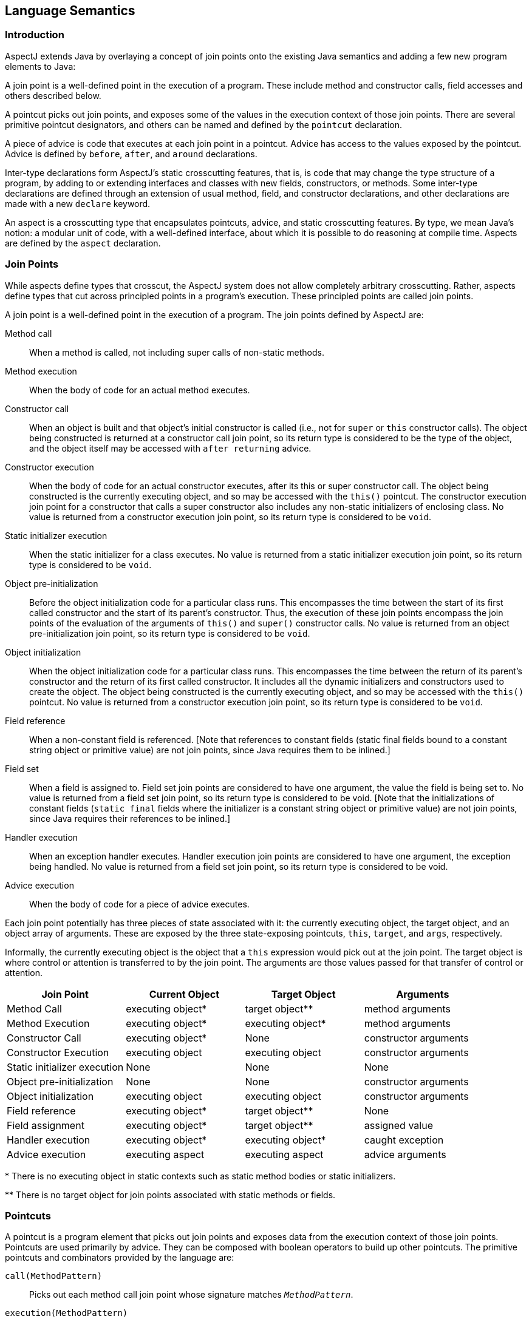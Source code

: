 [[semantics]]
== Language Semantics

[[semantics-intro]]
=== Introduction

AspectJ extends Java by overlaying a concept of join points onto the
existing Java semantics and adding a few new program elements to Java:

A join point is a well-defined point in the execution of a program.
These include method and constructor calls, field accesses and others
described below.

A pointcut picks out join points, and exposes some of the values in the
execution context of those join points. There are several primitive
pointcut designators, and others can be named and defined by the
`pointcut` declaration.

A piece of advice is code that executes at each join point in a
pointcut. Advice has access to the values exposed by the pointcut.
Advice is defined by `before`, `after`, and `around` declarations.

Inter-type declarations form AspectJ's static crosscutting features,
that is, is code that may change the type structure of a program, by
adding to or extending interfaces and classes with new fields,
constructors, or methods. Some inter-type declarations are defined
through an extension of usual method, field, and constructor
declarations, and other declarations are made with a new `declare`
keyword.

An aspect is a crosscutting type that encapsulates pointcuts, advice,
and static crosscutting features. By type, we mean Java's notion: a
modular unit of code, with a well-defined interface, about which it is
possible to do reasoning at compile time. Aspects are defined by the
`aspect` declaration.

[[semantics-joinPoints]]
=== Join Points

While aspects define types that crosscut, the AspectJ system does not
allow completely arbitrary crosscutting. Rather, aspects define types
that cut across principled points in a program's execution. These
principled points are called join points.

A join point is a well-defined point in the execution of a program. The
join points defined by AspectJ are:

Method call::
  When a method is called, not including super calls of non-static
  methods.
Method execution::
  When the body of code for an actual method executes.
Constructor call::
  When an object is built and that object's initial constructor is
  called (i.e., not for `super` or `this` constructor calls). The object
  being constructed is returned at a constructor call join point, so its
  return type is considered to be the type of the object, and the object
  itself may be accessed with `after returning` advice.
Constructor execution::
  When the body of code for an actual constructor executes, after its
  this or super constructor call. The object being constructed is the
  currently executing object, and so may be accessed with the `this()` pointcut.
  The constructor execution join point for a constructor that
  calls a super constructor also includes any non-static initializers of
  enclosing class. No value is returned from a constructor execution
  join point, so its return type is considered to be `void`.
Static initializer execution::
  When the static initializer for a class executes. No value is returned
  from a static initializer execution join point, so its return type is
  considered to be `void`.
Object pre-initialization::
  Before the object initialization code for a particular class runs.
  This encompasses the time between the start of its first called
  constructor and the start of its parent's constructor. Thus, the
  execution of these join points encompass the join points of the
  evaluation of the arguments of `this()` and `super()` constructor calls.
  No value is returned from an object pre-initialization join point, so its
  return type is considered to be `void`.
Object initialization::
  When the object initialization code for a particular class runs. This
  encompasses the time between the return of its parent's constructor
  and the return of its first called constructor. It includes all the
  dynamic initializers and constructors used to create the object. The
  object being constructed is the currently executing object, and so may
  be accessed with the `this()` pointcut. No value is returned from a constructor
  execution join point, so its return type is considered to be `void`.
Field reference::
  When a non-constant field is referenced. [Note that references to
  constant fields (static final fields bound to a constant string object
  or primitive value) are not join points, since Java requires them to
  be inlined.]
Field set::
  When a field is assigned to. Field set join points are considered to
  have one argument, the value the field is being set to. No value is
  returned from a field set join point, so its return type is considered
  to be void. [Note that the initializations of constant fields (`static final`
  fields where the initializer is a constant string object or
  primitive value) are not join points, since Java requires their
  references to be inlined.]
Handler execution::
  When an exception handler executes. Handler execution join points are
  considered to have one argument, the exception being handled. No value
  is returned from a field set join point, so its return type is
  considered to be void.
Advice execution::
  When the body of code for a piece of advice executes.

Each join point potentially has three pieces of state associated with
it: the currently executing object, the target object, and an object
array of arguments. These are exposed by the three state-exposing
pointcuts, `this`, `target`, and `args`, respectively.

Informally, the currently executing object is the object that a `this`
expression would pick out at the join point. The target object is where
control or attention is transferred to by the join point. The arguments
are those values passed for that transfer of control or attention.

[cols=",,,",options="header",]
|===
|*Join Point* |*Current Object* |*Target Object* |*Arguments*
|Method Call |executing object* |target object** |method arguments

|Method Execution |executing object* |executing object* |method
arguments

|Constructor Call |executing object* |None |constructor arguments

|Constructor Execution |executing object |executing object |constructor
arguments

|Static initializer execution |None |None |None

|Object pre-initialization |None |None |constructor arguments

|Object initialization |executing object |executing object |constructor
arguments

|Field reference |executing object* |target object** |None

|Field assignment |executing object* |target object** |assigned value

|Handler execution |executing object* |executing object* |caught
exception

|Advice execution |executing aspect |executing aspect |advice arguments
|===

+++*+++ There is no executing object in static contexts such as static method
bodies or static initializers.

+++**+++ There is no target object for join points associated with static
methods or fields.

[[semantics-pointcuts]]
=== Pointcuts

A pointcut is a program element that picks out join points and exposes
data from the execution context of those join points. Pointcuts are used
primarily by advice. They can be composed with boolean operators to
build up other pointcuts. The primitive pointcuts and combinators
provided by the language are:

`call(MethodPattern)`::
  Picks out each method call join point whose signature matches `_MethodPattern_`.
`execution(MethodPattern)`::
  Picks out each method execution join point whose signature matches `_MethodPattern_`.
`get(FieldPattern)`::
  Picks out each field reference join point whose signature matches `_FieldPattern_`. [Note that references to constant fields (static final fields bound
  to a constant string object or primitive value) are not join points,
  since Java requires them to be inlined.]
`set(FieldPattern)`::
  Picks out each field set join point whose signature matches `_FieldPattern_`. [Note that the initializations of constant fields (static final
  fields where the initializer is a constant string object or primitive
  value) are not join points, since Java requires their references to be
  inlined.]
`call(ConstructorPattern)`::
  Picks out each constructor call join point whose signature matches `_ConstructorPattern_`.
`execution(ConstructorPattern)`::
  Picks out each constructor execution join point whose signature
  matches `_ConstructorPattern_`.
`initialization(ConstructorPattern)`::
  Picks out each object initialization join point whose signature
  matches `_ConstructorPattern_`.
`preinitialization(ConstructorPattern)`::
  Picks out each object pre-initialization join point whose signature
  matches `_ConstructorPattern_`.
`staticinitialization(TypePattern)`::
  Picks out each static initializer execution join point whose signature
  matches `_TypePattern_`.
`handler(TypePattern)`::
  Picks out each exception handler join point whose signature matches `_TypePattern_`.
`adviceexecution()`::
  Picks out all advice execution join points.
`within(TypePattern)`::
  Picks out each join point where the executing code is defined in a
  type matched by `_TypePattern_`.
`withincode(MethodPattern)`::
  Picks out each join point where the executing code is defined in a
  method whose signature matches `_MethodPattern_`.
`withincode(ConstructorPattern)`::
  Picks out each join point where the executing code is defined in a
  constructor whose signature matches `_ConstructorPattern_`.
`cflow(Pointcut)`::
  Picks out each join point in the control flow of any join point `_P_` picked out by `_Pointcut_` , including `_P_` itself.
`cflowbelow(Pointcut)`::
  Picks out each join point in the control flow of any join point `_P_` picked out by `_Pointcut_`, but not `_P_` itself.
`this(Type or Id)`::
  Picks out each join point where the currently executing object (the
  object bound to `_this_`) is an instance of `_Type_` , or of the type of the identifier `_Id_` (which must be bound in the enclosing advice or pointcut definition).
  Will not match any join points from static contexts.
`target(Type or Id)`::
  Picks out each join point where the target object (the object on which
  a call or field operation is applied to) is an instance of `_Type_` , or of the type of the identifier `_Id_` (which must be bound in the enclosing advice or pointcut definition).
  Will not match any calls, gets, or sets of static members.
`args(Type or Id, ...)`::
  Picks out each join point where the arguments are instances of the
  appropriate type (or type of the identifier if using that form). A `_null_` argument is matched iff the static type of the argument (declared
  parameter type or field type) is the same as, or a subtype of, the
  specified args type.
`PointcutId(TypePattern or Id, ...)`::
  Picks out each join point that is picked out by the user-defined
  pointcut designator named by `_PointcutId_` .
`if(BooleanExpression)`::
  Picks out each join point where the boolean expression evaluates to `_true_` . The boolean expression used can only access static members,
  parameters exposed by the enclosing pointcut or advice, and `_thisJoinPoint_` forms. In particular, it cannot call non-static methods on the aspect
  or use return values or exceptions exposed by after advice.
`! Pointcut`::
  Picks out each join point that is not picked out by `_Pointcut_` .
`Pointcut0 && Pointcut1`::
  Picks out each join points that is picked out by both `_Pointcut0_` and `_Pointcut1_` .
`Pointcut0 || Pointcut1`::
  Picks out each join point that is picked out by either pointcuts. `_Pointcut0_` or `_Pointcut1_` .
`( Pointcut )`::
  Picks out each join points picked out by `_Pointcut_` .

==== Pointcut definition

Pointcuts are defined and named by the programmer with the `pointcut`
declaration.

[source, java]
....
pointcut publicIntCall(int i):
  call(public * *(int)) && args(i);
....

A named pointcut may be defined in either a class or aspect, and is
treated as a member of the class or aspect where it is found. As a
member, it may have an access modifier such as `public` or `private`.

[source, java]
....
class C {
  pointcut publicCall(int i):
    call(public * *(int)) && args(i);
}

class D {
  pointcut myPublicCall(int i):
    C.publicCall(i) && within(SomeType);
}
....

Pointcuts that are not final may be declared abstract, and defined
without a body. Abstract pointcuts may only be declared within abstract
aspects.

[source, java]
....
abstract aspect A {
  abstract pointcut publicCall(int i);
}
....

In such a case, an extending aspect may override the abstract pointcut.

[source, java]
....
aspect B extends A {
  pointcut publicCall(int i): call(public Foo.m(int)) && args(i);
}
....

For completeness, a pointcut with a declaration may be declared `final`.

Though named pointcut declarations appear somewhat like method
declarations, and can be overridden in subaspects, they cannot be
overloaded. It is an error for two pointcuts to be named with the same
name in the same class or aspect declaration.

The scope of a named pointcut is the enclosing class declaration. This
is different than the scope of other members; the scope of other members
is the enclosing class _body_. This means that the following code is
legal:

[source, java]
....
aspect B percflow(publicCall()) {
  pointcut publicCall(): call(public Foo.m(int));
}
....

==== Context exposure

Pointcuts have an interface; they expose some parts of the execution
context of the join points they pick out. For example, the PublicIntCall
above exposes the first argument from the receptions of all public unary
integer methods. This context is exposed by providing typed formal
parameters to named pointcuts and advice, like the formal parameters of
a Java method. These formal parameters are bound by name matching.

On the right-hand side of advice or pointcut declarations, in certain
pointcut designators, a Java identifier is allowed in place of a type or
collection of types. The pointcut designators that allow this are
`this`, `target`, and `args`. In all such cases, using an identifier
rather than a type does two things. First, it selects join points as
based on the type of the formal parameter. So the pointcut

[source, java]
....
pointcut intArg(int i): args(i);
....

picks out join points where an `int` (or a `byte`, `short`, or `char`;
anything assignable to an `int`) is being passed as an argument. Second,
though, it makes the value of that argument available to the enclosing
advice or pointcut.

Values can be exposed from named pointcuts as well, so

[source, java]
....
pointcut publicCall(int x): call(public *.*(int)) && intArg(x);
pointcut intArg(int i): args(i);
....

is a legal way to pick out all calls to public methods accepting an int
argument, and exposing that argument.

There is one special case for this kind of exposure. Exposing an
argument of type Object will also match primitive typed arguments, and
expose a "boxed" version of the primitive. So,

[source, java]
....
pointcut publicCall(): call(public *.*(..)) && args(Object);
....

will pick out all unary methods that take, as their only argument,
subtypes of Object (i.e., not primitive types like `int`), but

[source, java]
....
pointcut publicCall(Object o): call(public *.*(..)) && args(o);
....

will pick out all unary methods that take any argument: And if the
argument was an `int`, then the value passed to advice will be of type
`java.lang.Integer`.

The "boxing" of the primitive value is based on the _original_ primitive
type. So in the following program

[source, java]
....
public class InstanceOf {
  public static void main(String[] args) {
    doInt(5);
  }

  static void doInt(int i) {  }
}

aspect IntToLong {
  pointcut el(long l) :
    execution(* doInt(..)) && args(l);

  before(Object o) : el(o) {
    System.out.println(o.getClass());
  }
}
....

The pointcut will match and expose the integer argument, but it will
expose it as an `Integer`, not a `Long`.

==== Primitive pointcuts

===== Method-related pointcuts

AspectJ provides two primitive pointcut designators designed to capture
method call and execution join points.

* `call( MethodPattern )`
* `execution( MethodPattern )`

===== Field-related pointcuts

AspectJ provides two primitive pointcut designators designed to capture
field reference and set join points:

* `get( FieldPattern )`
* `set( FieldPattern )`

All set join points are treated as having one argument, the value the
field is being set to, so at a set join point, that value can be
accessed with an `args` pointcut. So an aspect guarding a static integer
variable x declared in type T might be written as

[source, java]
....
aspect GuardedX {
  static final int MAX_CHANGE = 100;

  before(int newval): set(static int T.x) && args(newval) {
    if (Math.abs(newval - T.x) > MAX_CHANGE)
      throw new RuntimeException();
  }
}
....

===== Object creation-related pointcuts

AspectJ provides primitive pointcut designators designed to capture the
initializer execution join points of objects.

* `call( ConstructorPattern )`
* `execution( ConstructorPattern )`
* `initialization( ConstructorPattern )`
* `preinitialization( ConstructorPattern )`

===== Class initialization-related pointcuts

AspectJ provides one primitive pointcut designator to pick out static
initializer execution join points.

* `staticinitialization( TypePattern )`

===== Exception handler execution-related pointcuts

AspectJ provides one primitive pointcut designator to capture execution
of exception handlers:

* `handler( TypePattern )`

All handler join points are treated as having one argument, the value of
the exception being handled. That value can be accessed with an `args`
pointcut. So an aspect used to put `FooException` objects into some
normal form before they are handled could be written as

[source, java]
....
aspect NormalizeFooException {
  before(FooException e): handler(FooException) && args(e) {
    e.normalize();
  }
}
....

===== Advice execution-related pointcuts

AspectJ provides one primitive pointcut designator to capture execution
of advice

* `adviceexecution()`

This can be used, for example, to filter out any join point in the
control flow of advice from a particular aspect.

[source, java]
....
aspect TraceStuff {
  pointcut myAdvice(): adviceexecution() && within(TraceStuff);

  before(): call(* *(..)) && !cflow(myAdvice) {
    // do something
  }
}
....

===== State-based pointcuts

Many concerns cut across the dynamic times when an object of a
particular type is executing, being operated on, or being passed around.
AspectJ provides primitive pointcuts that capture join points at these
times. These pointcuts use the dynamic types of their objects to pick
out join points. They may also be used to expose the objects used for
discrimination.

* `this( Type or Id )`
* `target( Type or Id )`

The `this` pointcut picks out each join point where the currently
executing object (the object bound to `this`) is an instance of a
particular type. The `target` pointcut picks out each join point where
the target object (the object on which a method is called or a field is
accessed) is an instance of a particular type. Note that `target` should
be understood to be the object the current join point is transfering
control to. This means that the target object is the same as the current
object at a method execution join point, for example, but may be
different at a method call join point.

* `args( Type or Id or "..", ...)`

The args pointcut picks out each join point where the arguments are
instances of some types. Each element in the comma-separated list is one
of four things. If it is a type name, then the argument in that position
must be an instance of that type. If it is an identifier, then that
identifier must be bound in the enclosing advice or pointcut
declaration, and so the argument in that position must be an instance of
the type of the identifier (or of any type if the identifier is typed to
Object). If it is the `*` wildcard, then any argument will match, and if
it is the special wildcard `..`, then any number of arguments will
match, just like in signature patterns. So the pointcut

[source, java]
....
args(int, .., String)
....

will pick out all join points where the first argument is an `int` and
the last is a `String`.

===== Control flow-based pointcuts

Some concerns cut across the control flow of the program. The `cflow`
and `cflowbelow` primitive pointcut designators capture join points
based on control flow.

* `cflow( Pointcut )`
* `cflowbelow( Pointcut )`

The `cflow` pointcut picks out all join points that occur between entry
and exit of each join point `P` picked out by `Pointcut`, including `P`
itself. Hence, it picks out the join points _in_ the control flow of the
join points picked out by `Pointcut`.

The `cflowbelow` pointcut picks out all join points that occur between
entry and exit of each join point `P` picked out by `Pointcut`, but not
including `P` itself. Hence, it picks out the join points _below_ the
control flow of the join points picked out by `Pointcut`.

====== Context exposure from control flows

The `cflow` and `cflowbelow` pointcuts may expose context state through
enclosed `this`, `target`, and `args` pointcuts.

Anytime such state is accessed, it is accessed through the _most recent_
control flow that matched. So the "current arg" that would be printed by
the following program is zero, even though it is in many control flows.

[source, java]
....
class Test {
  public static void main(String[] args) {
    fact(5);
  }
  static int fact(int x) {
    if (x == 0) {
      System.err.println("bottoming out");
      return 1;
    }
    else return x * fact(x - 1);
  }
}

aspect A {
  pointcut entry(int i): call(int fact(int)) && args(i);
  pointcut writing(): call(void println(String)) && ! within(A);

  before(int i): writing() && cflow(entry(i)) {
    System.err.println("Current arg is " + i);
  }
}
....

It is an error to expose such state through _negated_ control flow
pointcuts, such as within `!cflowbelow(P)`.

===== Program text-based pointcuts

While many concerns cut across the runtime structure of the program,
some must deal with the lexical structure. AspectJ allows aspects to
pick out join points based on where their associated code is defined.

* `within( TypePattern )`
* `withincode( MethodPattern )`
* `withincode( ConstructorPattern )`

The `within` pointcut picks out each join point where the code executing
is defined in the declaration of one of the types in `TypePattern`. This
includes the class initialization, object initialization, and method and
constructor execution join points for the type, as well as any join
points associated with the statements and expressions of the type. It
also includes any join points that are associated with code in a type's
nested types, and that type's default constructor, if there is one.

The `withincode` pointcuts picks out each join point where the code
executing is defined in the declaration of a particular method or
constructor. This includes the method or constructor execution join
point as well as any join points associated with the statements and
expressions of the method or constructor. It also includes any join
points that are associated with code in a method or constructor's local
or anonymous types.

===== Expression-based pointcuts

* `if( BooleanExpression )`

The if pointcut picks out join points based on a dynamic property. its
syntax takes an expression, which must evaluate to a boolean true or
false. Within this expression, the `thisJoinPoint` object is available.
So one (extremely inefficient) way of picking out all call join points
would be to use the pointcut

[source, java]
....
if(thisJoinPoint.getKind().equals("call"))
....

Note that the order of evaluation for pointcut expression components at
a join point is undefined. Writing `if` pointcuts that have side-effects
is considered bad style and may also lead to potentially confusing or
even changing behavior with regard to when or if the test code will run.

==== Signatures

One very important property of a join point is its signature, which is
used by many of AspectJ's pointcut designators to select particular join
points.

===== Methods

Join points associated with methods typically have method signatures,
consisting of a method name, parameter types, return type, the types of
the declared (checked) exceptions, and some type that the method could
be called on (below called the "qualifying type").

At a method call join point, the signature is a method signature whose
qualifying type is the static type used to _access_ the method. This
means that the signature for the join point created from the call
`((Integer)i).toString()` is different than that for the call
`((Object)i).toString()`, even if `i` is the same variable.

At a method execution join point, the signature is a method signature
whose qualifying type is the declaring type of the method.

===== Fields

Join points associated with fields typically have field signatures,
consisting of a field name and a field type. A field reference join
point has such a signature, and no parameters. A field set join point
has such a signature, but has a has a single parameter whose type is the
same as the field type.

===== Constructors

Join points associated with constructors typically have constructor
signatures, consisting of a parameter types, the types of the declared
(checked) exceptions, and the declaring type.

At a constructor call join point, the signature is the constructor
signature of the called constructor. At a constructor execution join
point, the signature is the constructor signature of the currently
executing constructor.

At object initialization and pre-initialization join points, the
signature is the constructor signature for the constructor that started
this initialization: the first constructor entered during this type's
initialization of this object.

===== Others

At a handler execution join point, the signature is composed of the
exception type that the handler handles.

At an advice execution join point, the signature is composed of the
aspect type, the parameter types of the advice, the return type (void
for all but around advice) and the types of the declared (checked)
exceptions.

==== Matching

The `withincode`, `call`, `execution`, `get`, and `set` primitive
pointcut designators all use signature patterns to determine the join
points they describe. A signature pattern is an abstract description of
one or more join-point signatures. Signature patterns are intended to
match very closely the same kind of things one would write when
declaring individual members and constructors.

Method declarations in Java include method names, method parameters,
return types, modifiers like static or private, and throws clauses,
while constructor declarations omit the return type and replace the
method name with the class name. The start of a particular method
declaration, in class `Test`, for example, might be

[source, java]
....
class C {
  public final void foo() throws ArrayOutOfBoundsException { ... }
}
....

In AspectJ, method signature patterns have all these, but most elements
can be replaced by wildcards. So

[source, java]
....
call(public final void C.foo() throws ArrayOutOfBoundsException)
....

picks out call join points to that method, and the pointcut

[source, java]
....
call(public final void *.*() throws ArrayOutOfBoundsException)
....

picks out all call join points to methods, regardless of their name name
or which class they are defined on, so long as they take no arguments,
return no value, are both `public` and `final`, and are declared to
throw ``ArrayOutOfBoundsException``s.

The defining type name, if not present, defaults to *, so another way of
writing that pointcut would be

[source, java]
....
call(public final void *() throws ArrayOutOfBoundsException)
....

The wildcard `..` indicates zero or more parameters, so

[source, java]
....
execution(void m(..))
....

picks out execution join points for void methods named `m`, of any
number of arguments, while

[source, java]
....
execution(void m(.., int))
....

picks out execution join points for void methods named `m` whose last
parameter is of type `int`.

The modifiers also form part of the signature pattern. If an AspectJ
signature pattern should match methods without a particular modifier,
such as all non-public methods, the appropriate modifier should be
negated with the `!` operator. So,

[source, java]
....
withincode(!public void foo())
....

picks out all join points associated with code in null non-public void
methods named `foo`, while

[source, java]
....
withincode(void foo())
....

picks out all join points associated with code in null void methods
named `foo`, regardless of access modifier.

Method names may contain the * wildcard, indicating any number of
characters in the method name. So

[source, java]
....
call(int *())
....

picks out all call join points to `int` methods regardless of name, but

[source, java]
....
call(int get*())
....

picks out all call join points to `int` methods where the method name
starts with the characters "get".

AspectJ uses the `new` keyword for constructor signature patterns rather
than using a particular class name. So the execution join points of
private null constructor of a class `C` defined to throw an
`ArithmeticException` can be picked out with

[source, java]
....
execution(private C.new() throws ArithmeticException)
....

===== Matching based on the declaring type

The signature-matching pointcuts all specify a declaring type, but the
meaning varies slightly for each join point signature, in line with Java
semantics.

When matching for pointcuts `withincode`, `get`, and `set`, the
declaring type is the class that contains the declaration.

When matching method-call join points, the declaring type is the static
type used to access the method. A common mistake is to specify a
declaring type for the `call` pointcut that is a subtype of the
originally-declaring type. For example, given the class

[source, java]
....
class Service implements Runnable {
  public void run() { ... }
}
....

the following pointcut

[source, java]
....
call(void Service.run())
....

would fail to pick out the join point for the code

[source, java]
....
((Runnable) new Service()).run();
....

Specifying the originally-declaring type is correct, but would pick out
any such call (here, calls to the `run()` method of any `Runnable`). In
this situation, consider instead picking out the target type:

[source, java]
....
call(void run()) && target(Service)
....

When matching method-execution join points, if the execution pointcut
method signature specifies a declaring type, the pointcut will only
match methods declared in that type, or methods that override methods
declared in or inherited by that type. So the pointcut

[source, java]
....
execution(public void Middle.*())
....

picks out all method executions for public methods returning void and
having no arguments that are either declared in, or inherited by,
`Middle`, even if those methods are overridden in a subclass of `Middle`. So
the pointcut would pick out the method-execution join point for `Sub.m()`
in this code:

[source, java]
....
class Super {
  protected void m() { /*...*/ }
}

class Middle extends Super {}

class Sub extends Middle {
  public void m() { /*...*/ }
}
....

===== Matching based on the `throws` clause

Type patterns may be used to pick out methods and constructors based on
their `throws` clauses. This allows the following two kinds of extremely
wildcarded pointcuts:

[source, java]
....
pointcut throwsMathlike():
  // each call to a method with a throws clause containing at least
  // one exception exception with "Math" in its name.
  call(* *(..) throws *..*Math*);

pointcut doesNotThrowMathlike():
  // each call to a method with a throws clause containing no
  // exceptions with "Math" in its name.
  call(* *(..) throws !*..*Math*);
....

A `ThrowsClausePattern` is a comma-separated list of ``ThrowsClausePatternItem``s, where

[source, text]
....
ThrowsClausePatternItem := [ ! ] TypeNamePattern
....

A `ThrowsClausePattern` matches the `throws` clause of any code member
signature. To match, each `ThrowsClausePatternItem` must match the
`throws` clause of the member in question. If any item doesn't match, then
the whole pattern doesn't match.

If a `ThrowsClausePatternItem` begins with `!`, then it matches a
particular `throws` clause if and only if _none_ of the types named in the
`throws` clause is matched by the `TypeNamePattern`.

If a `ThrowsClausePatternItem` does not begin with `!`, then it matches
a throws clause if and only if _any_ of the types named in the `throws`
clause is matched by the `TypeNamePattern`.

The rule for `!` matching has one potentially surprising property, in
that these two pointcuts

. `call(* *(..) throws !IOException)`
. `call(* *(..) throws (!IOException))`

will match differently on calls to

[source, java]
....
void m() throws RuntimeException, IOException {}
....

[1] will *not* match the method `m()`, because ``m``'s throws clause
declares that it `throws IOException`.

[2] *will* match the method `m()`, because ``m``'s throws clause declares that
it throws some exception which does not match `IOException`, i.e. `RuntimeException`.

==== Type patterns

Type patterns are a way to pick out collections of types and use them in
places where you would otherwise use only one type. The rules for using
type patterns are simple.

===== Exact type pattern

First, all type names are also type patterns. So `Object`,
`java.util.HashMap`, `Map.Entry`, `int` are all type patterns.

If a type pattern is an exact type - if it doesn't include a wildcard -
then the matching works just like normal type lookup in Java:

* Patterns that have the same names as primitive types (like `int`) match those
  primitive types.
* Patterns that are qualified by package names (like `java.util.HashMap`) match
  types in other packages.
* Patterns that are not qualified (like `HashMap`) match types that are resolved
  by Java's normal scope rules. So, for example, `HashMap` might match a package-level
  type in the same package or a type that have been imported with Java's `import`
  form. But it would not match `java.util.HashMap` unless the aspect were in `java.util`
  or the type had been imported.

So exact type patterns match based on usual Java scope rules.

===== Type name patterns

There is a special type name, `\*`, which is also a type pattern. `*` picks
out all types, including primitive types. So

[source, java]
....
call(void foo(*))
....

picks out all call join points to void methods named foo, taking one
argument of any type.

Type names that contain the two wildcards `\*` and `..` are also type
patterns. The `*` wildcard matches zero or more characters characters
except for `.`, so it can be used when types have a certain naming
convention. So

[source, java]
....
handler(java.util.*Map)
....

picks out the types `java.util.Map` and `java.util.java.util.HashMap`, among
others, and

[source, java]
....
handler(java.util.*)
....

picks out all types that start with `java.util.` and don't have any
more ``.``s, that is, the types in the `java.util` package, but not inner
types (such as `java.util.Map.Entry`).

The `..` wildcard matches any sequence of characters that start and
end with a `.`, so it can be used to pick out all types in any
subpackage, or all inner types. So

[source, java]
....
within(com.xerox..*)
....

picks out all join points where the code is in any declaration of a type
whose name begins with `com.xerox.`.

Type patterns with wildcards do not depend on Java's usual scope rules -
they match against all types available to the weaver, not just those
that are imported into an Aspect's declaring file.

===== Subtype patterns

It is possible to pick out all subtypes of a type (or a collection of
types) with the `+` wildcard. The `+` wildcard follows immediately a
type name pattern. So, while

[source, java]
....
call(Foo.new())
....

picks out all constructor call join points where an instance of exactly
type `Foo` is constructed,

[source, java]
....
call(Foo+.new())
....

picks out all constructor call join points where an instance of any
subtype of `Foo` (including `Foo` itself) is constructed, and the unlikely

[source, java]
....
call(*Handler+.new())
....

picks out all constructor call join points where an instance of any
subtype of any type whose name ends in `Handler` is constructed.

===== Array type patterns

A type name pattern or subtype pattern can be followed by one or more
sets of square brackets to make array type patterns. So `Object[]` is an
array type pattern, and so is `com.xerox..*[][]`, and so is `Object+[]`.

===== Type patterns

Type patterns are built up out of type name patterns, subtype patterns,
and array type patterns, and constructed with boolean operators `&&`,
`||`, and `!`. So

[source, java]
....
staticinitialization(Foo || Bar)
....

picks out the static initializer execution join points of either `Foo` or
`Bar`, and

[source, java]
....
call((Foo+ && ! Foo).new(..))
....

picks out the constructor call join points when a subtype of `Foo`, but
not `Foo` itself, is constructed.

==== Pattern Summary

Here is a summary of the pattern syntax used in AspectJ:

[source, text]
....
MethodPattern =
    [ModifiersPattern] TypePattern
    [TypePattern . ] IdPattern (TypePattern | ".." , ... )
    [ throws ThrowsPattern ]
ConstructorPattern =
    [ModifiersPattern ]
    [TypePattern . ] new (TypePattern | ".." , ...)
    [ throws ThrowsPattern ]
FieldPattern =
    [ModifiersPattern] TypePattern [TypePattern . ] IdPattern
ThrowsPattern =
    [ ! ] TypePattern , ...
TypePattern =
    IdPattern [ + ] [ [] ... ]
    | ! TypePattern
    | TypePattern && TypePattern
    | TypePattern || TypePattern
    | ( TypePattern )
IdPattern =
    Sequence of characters, possibly with special * and .. wildcards
ModifiersPattern =
    [ ! ] JavaModifier  ...
....

[[semantics-advice]]
=== Advice

Each piece of advice is of the form

[source, text]
....
[ strictfp ] AdviceSpec [ throws TypeList ] : Pointcut { Body }
....

where `AdviceSpec` is one of

* `before( Formals )`
* `after( Formals ) returning [ ( Formal ) ]`
* `after( Formals ) throwing [ ( Formal ) ]`
* `after( Formals )`
* `Type around( Formals )`

and where `Formal` refers to a variable binding like those used for
method parameters, of the form `Type` `Variable-Name`, and `Formals`
refers to a comma-delimited list of `Formal`.

Advice defines crosscutting behavior. It is defined in terms of
pointcuts. The code of a piece of advice runs at every join point picked
out by its pointcut. Exactly how the code runs depends on the kind of
advice.

AspectJ supports three kinds of advice. The kind of advice determines
how it interacts with the join points it is defined over. Thus AspectJ
divides advice into that which runs *before* its join points, that which
runs *after* its join points, and that which runs *in place of (or
"around")* its join points.

While `before` advice is relatively unproblematic, there can be three
interpretations of `after` advice: After the execution of a join point
completes normally, after it throws an exception, or after it does
either one. AspectJ allows `after` advice for any of these situations:

[source, java]
....
aspect A {
  pointcut publicCall(): call(public Object *(..));

  after() returning (Object o): publicCall() {
    System.out.println("Returned normally with " + o);
  }

  after() throwing (Exception e): publicCall() {
    System.out.println("Threw an exception: " + e);
  }

  after(): publicCall(){
    System.out.println("Returned or threw an Exception");
  }
}
....

`after returning` advice may not care about its returned object, in which
case it may be written

[source, java]
....
after() returning: call(public Object *(..)) {
  System.out.println("Returned normally");
}
....

If `after returning` does expose its returned object, then the type of the
parameter is considered to be an `instanceof`-like constraint on the
advice: it will run only when the return value is of the appropriate
type.

A value is of the appropriate type if it would be assignable to a
variable of that type, in the Java sense. That is, a `byte` value is
assignable to a `short` parameter but not vice-versa, an `int` is
assignable to a `float` parameter, `boolean` values are only assignable
to `boolean` parameters, and reference types work by `instanceof`.

There are two special cases: If the exposed value is typed to `Object`,
then the advice is not constrained by that type: the actual return value
is converted to an object type for the body of the advice: `int` values
are represented as `java.lang.Integer` objects, etc, and no value (from
`void` methods, for example) is represented as `null`.

Secondly, the `null` value is assignable to a parameter `T` if the join
point _could_ return something of type `T`.

`around` advice runs in place of the join point it operates over, rather
than before or after it. Because `around` is allowed to return a value, it
must be declared with a return type, like a method.

Thus, a simple use of `around` advice is to make a particular method
constant:

[source, java]
....
aspect A {
  int around(): call(int C.foo()) {
    return 3;
  }
}
....

Within the body of `around` advice, though, the computation of the
original join point can be executed with the special syntax

[source, java]
....
proceed( ... )
....

The `proceed` form takes as arguments the context exposed by the around's
pointcut, and returns whatever the around is declared to return. So the
following around advice will double the second argument to `foo`
whenever it is called, and then halve its result:

[source, java]
....
aspect A {
  int around(int i): call(int C.foo(Object, int)) && args(i) {
    int newi = proceed(i*2)
    return newi/2;
  }
}
....

If the return value of `around` advice is typed to `Object`, then the
result of proceed is converted to an object representation, even if it
is originally a primitive value. And when the advice returns an `Object`
value, that value is converted back to whatever representation it was
originally. So another way to write the doubling and halving advice is:

[source, java]
....
aspect A {
  Object around(int i): call(int C.foo(Object, int)) && args(i) {
    Integer newi = (Integer) proceed(i*2)
    return new Integer(newi.intValue() / 2);
  }
}
....

Any occurence of `proceed(..)` within the body of around advice is
treated as the special `proceed` form (even if the aspect defines a method
named `proceed`), unless a target other than the aspect instance is
specified as the recipient of the call. For example, in the following
program the first call to `proceed` will be treated as a method call to
the `ICanProceed` instance, whereas the second call to `proceed` is
treated as the special `proceed` form.

[source, java]
....
aspect A {
  Object around(ICanProceed canProceed) : execution(* *(..)) && this(canProceed) {
    canProceed.proceed();        // a method call
    return proceed(canProceed);  // the special proceed form
  }

  private Object proceed(ICanProceed canProceed) {
    // this method cannot be called from inside the body of around advice
    // in the aspect
  }
}
....

In all kinds of advice, the parameters of the advice behave exactly like
method parameters. In particular, assigning to any parameter affects
only the value of the parameter, not the value that it came from. This
means that

[source, java]
....
aspect A {
  after() returning (int i): call(int C.foo()) {
    i = i * 2;
  }
}
....

will _not_ double the returned value of the advice. Rather, it will
double the local parameter. Changing the values of parameters or return
values of join points can be done by using `around` advice.

With `proceed(..)` it is possible to change the values used by
less-precedent advice and the underlying join point by supplying
different values for the variables. For example, this aspect replaces
the string bound to `s` in the named pointcut `privateData`:

[source, java]
....
aspect A {
  Object around(String s): MyPointcuts.privateData(s) {
    return proceed("private data");
  }
}
....

If you replace an argument to `proceed(..)`, you can cause a
`ClassCastException` at runtime when the argument refers to a supertype
of the actual type and you do not supply a reference of the actual type.
In the following aspect, the around advice replaces the declared target
`List` with an `ArrayList`. This is valid code at compile-time since the
types match.

[source, java]
....
import java.util.*;

aspect A {
  Object around(List list): call(* List+.*()) && target(list) {
    return proceed(new ArrayList());
  }
}
....

But imagine a simple program where the actual target is `LinkedList`. In
this case, the advice would cause a `ClassCastException` at runtime, and
`peek()` is not declared in `ArrayList`.

[source, java]
....
public class Test {
  public static void main(String[] args) {
    new LinkedList().peek();
  }
}
....

The `ClassCastException` can occur even in situations where it appears
to be unnecessary, e.g., if the program is changed to call `size()`,
declared in `List`:

[source, java]
....
public class Test {
  public static void main(String[] args) {
    new LinkedList().size();
  }
}
....

There will still be a `ClassCastException` because it is impossible to
prove that there won't be a runtime binary-compatible change in the
hierarchy of `LinkedList` or some other advice on the join point that
requires a `LinkedList`.

==== Advice modifiers

The `strictfp` modifier is the only modifier allowed on advice, and it
has the effect of making all floating-point expressions within the
advice be FP-strict.

==== Advice and checked exceptions

An advice declaration must include a `throws` clause listing the checked
exceptions the body may throw. This list of checked exceptions must be
compatible with each target join point of the advice, or an error is
signalled by the compiler.

For example, in the following declarations:

[source, java]
....
import java.io.FileNotFoundException;

class C {
  int i;
  int getI() { return i; }
}

aspect A {
  before(): get(int C.i) {
    throw new FileNotFoundException();
  }

  before() throws FileNotFoundException: get(int C.i) {
    throw new FileNotFoundException();
  }
}
....

both pieces of advice are illegal. The first because the body throws an
undeclared checked exception, and the second because field get join
points cannot throw ``FileNotFoundException``s.

The exceptions that each kind of join point in AspectJ may throw are:

method call and execution::
  the checked exceptions declared by the target method's `throws` clause.
constructor call and execution::
  the checked exceptions declared by the target constructor's `throws` clause.
field get and set::
  no checked exceptions can be thrown from these join points.
exception handler execution::
  the exceptions that can be thrown by the target exception handler.
static initializer execution::
  no checked exceptions can be thrown from these join points.
pre-initialization and initialization::
  any exception that is in the `throws` clause of all constructors of the initialized class.
advice execution::
  any exception that is in the `throws` clause of the advice.

==== Advice precedence

Multiple pieces of advice may apply to the same join point. In such
cases, the resolution order of the advice is based on advice precedence.

===== Determining precedence

There are a number of rules that determine whether a particular piece of
advice has precedence over another when they advise the same join point.

If the two pieces of advice are defined in different aspects, then there
are three cases:

* If aspect `A` is matched earlier than aspect `B` in some `declare precedence`
  form, then all advice in concrete aspect `A` has precedence over all
  advice in concrete aspect `B` when they are on the same join point.
* Otherwise, if aspect `A` is a subaspect of aspect `B`, then all advice
  defined in `A` has precedence over all advice defined in `B`. So, unless
  otherwise specified with `declare precedence`, advice in a subaspect has
  precedence over advice in a superaspect.
* Otherwise, if two pieces of advice are defined in two different
  aspects, it is undefined which one has precedence.

If the two pieces of advice are defined in the same aspect, then there
are two cases:

* If either are `after` advice, then the one that appears later in the aspect has precedence
  over the one that appears earlier.
* Otherwise, then the one that appears earlier in the aspect has
  precedence over the one that appears later.

These rules can lead to circularity, such as

[source, java]
....
aspect A {
  before(): execution(void main(String[] args)) {}
  after():  execution(void main(String[] args)) {}
  before(): execution(void main(String[] args)) {}
}
....

such circularities will result in errors signalled by the compiler.

===== Effects of precedence

At a particular join point, advice is ordered by precedence.

A piece of `around` advice controls whether advice of lower precedence
will run by calling `proceed`. The call to `proceed` will run the advice
with next precedence, or the computation under the join point if there
is no further advice.

A piece of `before` advice can prevent advice of lower precedence from
running by throwing an exception. If it returns normally, however, then
the advice of the next precedence, or the computation under the join
pint if there is no further advice, will run.

Running `after returning` advice will run the advice of next precedence,
or the computation under the join point if there is no further advice.
Then, if that computation returned normally, the body of the advice will
run.

Running `after throwing` advice will run the advice of next precedence,
or the computation under the join point if there is no further advice.
Then, if that computation threw an exception of an appropriate type, the
body of the advice will run.

Running `after` advice will run the advice of next precedence, or the
computation under the join point if there is no further advice. Then the
body of the advice will run.

==== Reflective access to the join point

Three special variables are visible within bodies of advice and within
`if()` pointcut expressions: `thisJoinPoint`, `thisJoinPointStaticPart`,
and `thisEnclosingJoinPointStaticPart`. Each is bound to an object that
encapsulates some of the context of the advice's current or enclosing
join point. These variables exist because some pointcuts may pick out
very large collections of join points. For example, the pointcut

[source, java]
....
pointcut publicCall(): call(public * *(..));
....

picks out calls to many methods. Yet the body of advice over this
pointcut may wish to have access to the method name or parameters of a
particular join point.

* `thisJoinPoint` is bound to a complete join point object.

* `thisJoinPointStaticPart` is bound to a part of the join point object
  that includes less information, but for which no memory allocation is
  required on each execution of the advice. It is equivalent to
  `thisJoinPoint.getStaticPart()`.

* `thisEnclosingJoinPointStaticPart` is bound to the static part of the
  join point enclosing the current join point. Only the static part of
  this enclosing join point is available through this mechanism.

Standard Java reflection uses objects from the `java.lang.reflect`
hierarchy to build up its reflective objects. Similarly, AspectJ join
point objects have types in a type hierarchy. The type of objects bound
to `thisJoinPoint` is `org.aspectj.lang.JoinPoint`, while
`thisStaticJoinPoint` is bound to objects of interface type
`org.aspectj.lang.JoinPoint.StaticPart`.

[[semantics-declare]]
=== Static crosscutting

Advice declarations change the behavior of classes they crosscut, but do
not change their static type structure. For crosscutting concerns that
do operate over the static structure of type hierarchies, AspectJ
provides inter-type member declarations and other `declare` forms.

==== Inter-type member declarations

AspectJ allows the declaration of members by aspects that are associated
with other types.

An inter-type method declaration looks like

* `[ Modifiers ] Type OnType . Id ( Formals ) [ ThrowsClause ] { Body }`
* `abstract [ Modifiers ] Type OnType . Id ( Formals ) [ ThrowsClause ] ;`

The effect of such a declaration is to make `OnType` support the new
method. Even if `OnType` is an interface. Even if the method is neither
public nor abstract. So the following is legal AspectJ code:

[source, java]
....
interface Iface {}

aspect A {
  private void Iface.m() {
    System.err.println("I'm a private method on an interface");
  }

  void worksOnI(Iface iface) {
    // calling a private method on an interface
    iface.m();
  }
}
....

An inter-type constructor declaration looks like

* `[ Modifiers ] OnType . new ( Formals ) [ ThrowsClause ] { Body }`

The effect of such a declaration is to make `OnType` support the new
constructor. It is an error for `OnType` to be an interface.

Inter-type declared constructors cannot be used to assign a value to a
final variable declared in `OnType`. This limitation significantly
increases the ability to both understand and compile the `OnType` class
and the declaring aspect separately.

Note that in the Java language, classes that define no constructors have
an implicit no-argument constructor that just calls `super()`. This
means that attempting to declare a no-argument inter-type constructor on
such a class may result in a conflict, even though it _looks_ like no
constructor is defined.

An inter-type field declaration looks like one of

* `[ Modifiers ] Type OnType . Id = Expression ;`
* `[ Modifiers ] Type OnType . Id ;`

The effect of such a declaration is to make `OnType` support the new
field. Even if `OnType` is an interface. Even if the field is neither
public, nor static, nor final.

The initializer, if any, of an inter-type field declaration runs before
the class-local initializers defined in its target class.

Any occurrence of the identifier `this` in the body of an inter-type
constructor or method declaration, or in the initializer of an
inter-type field declaration, refers to the `OnType` object rather than
to the aspect type; it is an error to access `this` in such a position
from a `static` inter-type member declaration.

==== Access modifiers

Inter-type member declarations may be `public` or `private`, or have default
(package-protected) visibility. AspectJ does not provide protected
inter-type members.

The access modifier applies in relation to the aspect, not in relation
to the target type. So a private inter-type member is visible only from
code that is defined within the declaring aspect. A default-visibility
inter-type member is visible only from code that is defined within the
declaring aspect's package.

Note that a declaring a private inter-type method (which AspectJ
supports) is very different from inserting a private method declaration
into another class. The former allows access only from the declaring
aspect, while the latter would allow access only from the target type.
Java serialization, for example, uses the presense of a private method
`void writeObject(ObjectOutputStream)` for the implementation of
`java.io.Serializable`. A private inter-type declaration of that method
would not fulfill this requirement, since it would be private to the
aspect, not private to the target type.

The access modifier of abstract inter-type methods has one constraint:
It is illegal to declare an abstract non-public inter-type method on a
public interface. This is illegal because it would say that a public
interface has a constraint that only non-public implementors must
fulfill. This would not be compatible with Java's type system.

==== Conflicts

Inter-type declarations raise the possibility of conflicts among locally
declared members and inter-type members. For example, assuming
`otherPackage` is not the package containing the aspect `A`, the code

[source, java]
....
aspect A {
  private Registry otherPackage.onType.r;

  public void otherPackage.onType.register(Registry r) {
    r.register(this);
    this.r = r;
  }
}
....

declares that `onType` in `otherPackage` has a field `r`. This field,
however, is only accessible from the code inside of aspect `A`. The
aspect also declares that `onType` has a method "`register`", but makes
this method accessible from everywhere.

If `onType` already defines a private or package-protected field `r`,
there is no conflict: The aspect cannot see such a field, and no code in
`otherPackage` can see the inter-type `r`.

If `onType` defines a public field `r`, there is a conflict: The
expression

[source, java]
....
this.r = r
....

is an error, since it is ambiguous whether the private inter-type `r`
or the public locally-defined `r` should be used.

If `onType` defines a method `register(Registry)` there is a conflict,
since it would be ambiguous to any code that could see such a defined
method which `register(Registry)` method was applicable.

Conflicts are resolved as much as possible as per Java's conflict
resolution rules:

* A subclass can inherit multiple fields from its superclasses, all with the
  same name and type. However, it is an error to have an ambiguous reference
  to a field.
* A subclass can only inherit multiple methods with the same name and argument
  types from its superclasses if only zero or one of them is concrete (i.e., all
  but one is abstract, or all are abstract).

Given a potential conflict between inter-type member declarations in
different aspects, if one aspect has precedence over the other its
declaration will take effect without any conflict notice from compiler.
This is true both when the precedence is declared explicitly with
`declare precedence` as well as when when sub-aspects implicitly have
precedence over their super-aspect.

==== Extension and Implementation

An aspect may change the inheritance hierarchy of a system by changing
the superclass of a type or adding a superinterface onto a type, with
the `declare parents` form.

* `declare parents: TypePattern extends Type ;`
* `declare parents: TypePattern implements TypeList ;`

For example, if an aspect wished to make a particular class runnable, it
might define appropriate inter-type `void
        run()` method, but it should also declare that the class
fulfills the `Runnable` interface. In order to implement the methods in
the `Runnable` interface, the inter-type `run()` method must be public:

[source, java]
....
aspect A {
  declare parents: SomeClass implements Runnable;

  public void SomeClass.run() { ... }
}
....

==== Interfaces with members

Through the use of inter-type members, interfaces may now carry
(non-public-static-final) fields and (non-public-abstract) methods that
classes can inherit. Conflicts may occur from ambiguously inheriting
members from a superclass and multiple superinterfaces.

Because interfaces may carry non-static initializers, each interface
behaves as if it has a zero-argument constructor containing its
initializers. The order of super-interface instantiation is observable.
We fix this order with the following properties: A supertype is
initialized before a subtype, initialized code runs only once, and the
initializers for a type's superclass are run before the initializers for
its superinterfaces. Consider the following hierarchy where {`Object`,
`C`, `D`, `E`} are classes, {`M`, `N`, `O`, `P`, `Q`} are interfaces.

[source, text]
....
Object  M   O
     \ / \ /
      C   N   Q
       \ /   /
        D   P
         \ /
          E
....

when a new `E` is instantiated, the initializers run in this order:

[source, text]
....
Object M C O N D Q P E
....

==== Warnings and Errors

An aspect may specify that a particular join point should never be
reached.

* `declare error: Pointcut : String ;`
* `declare warning: Pointcut : String ;`

If the compiler determines that a join point in `Pointcut` could
possibly be reached, then it will signal either an error or warning, as
declared, using the `String` for its message.

==== Softened exceptions

An aspect may specify that a particular kind of exception, if thrown at
a join point, should bypass Java's usual static exception checking
system and instead be thrown as a `org.aspectj.lang.SoftException`,
which is subtype of `RuntimeException` and thus does not need to be
declared.

* `declare soft: Type : Pointcut ;`

For example, the aspect

[source, java]
....
aspect A {
  declare soft: Exception: execution(void main(String[] args));
}
....

Would, at the execution join point, catch any `Exception` and rethrow a
`org.aspectj.lang.SoftException` containing original exception.

This is similar to what the following advice would do

[source, java]
....
aspect A {
  void around() execution(void main(String[] args)) {
    try { proceed(); }
    catch (Exception e) {
      throw new org.aspectj.lang.SoftException(e);
    }
  }
}
....

except, in addition to wrapping the exception, it also affects Java's
static exception checking mechanism.

Like advice, the declare soft form has no effect in an abstract aspect
that is not extended by a concreate aspect. So the following code will
not compile unless it is compiled with an extending concrete aspect:

[source, java]
....
abstract aspect A {
  abstract pointcut softeningPC();

  before() : softeningPC() {
    Class.forName("FooClass"); // error:  uncaught ClassNotFoundException
  }

  declare soft : ClassNotFoundException : call(* Class.*(..));
}
....

[[advice-precedence-cross]]
==== Advice Precedence

An aspect may declare a precedence relationship between concrete aspects
with the `declare precedence` form:

* `declare precedence : TypePatternList ;`

This signifies that if any join point has advice from two concrete
aspects matched by some pattern in `TypePatternList`, then the
precedence of the advice will be the order of in the list.

In `TypePatternList`, the wildcard `*` can appear at most once, and it
means "any type not matched by any other pattern in the list".

For example, the constraints that (1) aspects that have Security as part
of their name should have precedence over all other aspects, and (2) the
Logging aspect (and any aspect that extends it) should have precedence
over all non-security aspects, can be expressed by:

[source, java]
....
declare precedence: *..*Security*, Logging+, *;
....

For another example, the `CountEntry` aspect might want to count the entry
to methods in the current package accepting a Type object as its first
argument. However, it should count all entries, even those that the
aspect `DisallowNulls` causes to throw exceptions. This can be
accomplished by stating that `CountEntry` has precedence over
`DisallowNulls`. This declaration could be in either aspect, or in
another, ordering aspect:

[source, java]
....
aspect Ordering {
  declare precedence: CountEntry, DisallowNulls;
}

aspect DisallowNulls {
  pointcut allTypeMethods(Type obj): call(* *(..)) && args(obj, ..);
  before(Type obj):  allTypeMethods(obj) {
    if (obj == null) throw new RuntimeException();
  }
}

aspect CountEntry {
  pointcut allTypeMethods(Type obj): call(* *(..)) && args(obj, ..);
  static int count = 0;
  before():  allTypeMethods(Type) {
    count++;
  }
}
....

===== Various cycles

It is an error for any aspect to be matched by more than one TypePattern
in a single decare precedence, so:

[source, java]
....
declare precedence:  A, B, A ;  // error
....

However, multiple declare precedence forms may legally have this kind of
circularity. For example, each of these declare precedence is perfectly
legal:

[source, java]
....
declare precedence: B, A;
declare precedence: A, B;
....

And a system in which both constraints are active may also be legal, so
long as advice from `A` and `B` don't share a join point. So this is an
idiom that can be used to enforce that `A` and `B` are strongly independent.

===== Applies to concrete aspects

Consider the following library aspects:

[source, java]
....
abstract aspect Logging {
  abstract pointcut logged();

  before(): logged() {
    System.err.println("thisJoinPoint: " + thisJoinPoint);
  }
}

abstract aspect MyProfiling {
  abstract pointcut profiled();

  Object around(): profiled() {
    long beforeTime = System.currentTimeMillis();
    try {
      return proceed();
    } finally {
      long afterTime = System.currentTimeMillis();
      addToProfile(thisJoinPointStaticPart, afterTime - beforeTime);
    }
  }

  abstract void addToProfile(
    org.aspectj.JoinPoint.StaticPart jp,
    long elapsed
  );
}
....

In order to use either aspect, they must be extended with concrete
aspects, say, MyLogging and MyProfiling. Because advice only applies
from concrete aspects, the declare precedence form only matters when
declaring precedence with concrete aspects. So

[source, java]
....
declare precedence: Logging, Profiling;
....

has no effect, but both

[source, java]
....
declare precedence: MyLogging, MyProfiling;
declare precedence: Logging+, Profiling+;
....

are meaningful.

==== Statically determinable pointcuts

Pointcuts that appear inside of `declare` forms have certain
restrictions. Like other pointcuts, these pick out join points, but they
do so in a way that is statically determinable.

Consequently, such pointcuts may not include, directly or indirectly
(through user-defined pointcut declarations) pointcuts that discriminate
based on dynamic (runtime) context. Therefore, such pointcuts may not be
defined in terms of

* `cflow`
* `cflowbelow`
* `this`
* `target`
* `args`
* `if`

all of which can discriminate on runtime information.

[[semantics-aspects]]
=== Aspects

An aspect is a crosscutting type defined by the `aspect` declaration.

==== Aspect Declaration

The `aspect` declaration is similar to the `class` declaration in that
it defines a type and an implementation for that type. It differs in a
number of ways:

===== Aspect implementation can cut across other types

In addition to normal Java class declarations such as methods and
fields, aspect declarations can include AspectJ declarations such as
advice, pointcuts, and inter-type declarations. Thus, aspects contain
implementation declarations that can can cut across other types
(including those defined by other aspect declarations).

===== Aspects are not directly instantiated

Aspects are not directly instantiated with a new expression, with
cloning, or with serialization. Aspects may have one constructor
definition, but if so it must be of a constructor taking no arguments
and throwing no checked exceptions.

===== Nested aspects must be `static`

Aspects may be defined either at the package level, or as a `static`
nested aspect -- that is, a `static` member of a class, interface, or
aspect. If it is not at the package level, the aspect _must_ be defined
with the `static` keyword. Local and anonymous aspects are not allowed.

==== Aspect Extension

To support abstraction and composition of crosscutting concerns, aspects
can be extended in much the same way that classes can. Aspect extension
adds some new rules, though.

===== Aspects may extend classes and implement interfaces

An aspect, abstract or concrete, may extend a class and may implement a
set of interfaces. Extending a class does not provide the ability to
instantiate the aspect with a new expression: The aspect may still only
define a null constructor.

===== Classes may not extend aspects

It is an error for a class to extend or implement an aspect.

===== Aspects extending aspects

Aspects may extend other aspects, in which case not only are fields and
methods inherited but so are pointcuts. However, aspects may only extend
abstract aspects. It is an error for a concrete aspect to extend another
concrete aspect.

==== Aspect instantiation

Unlike class expressions, aspects are not instantiated with `new`
expressions. Rather, aspect instances are automatically created to cut
across programs. A program can get a reference to an aspect instance
using the static method `aspectOf(..)`.

Because advice only runs in the context of an aspect instance, aspect
instantiation indirectly controls when advice runs.

The criteria used to determine how an aspect is instantiated is
inherited from its parent aspect. If the aspect has no parent aspect,
then by default the aspect is a singleton aspect. How an aspect is
instantiated controls the form of the `aspectOf(..)` method defined on
the concrete aspect class.

===== Singleton Aspects

* `aspect Id { ... }`
* `aspect Id issingleton() { ... }`

By default (or by using the modifier `issingleton()`) an aspect has
exactly one instance that cuts across the entire program. That instance
is available at any time during program execution from the static method
`aspectOf()` automatically defined on all concrete aspects -- so, in the
above examples, `A.aspectOf()` will return ``A``'s instance. This aspect
instance is created as the aspect's classfile is loaded.

Because the an instance of the aspect exists at all join points in the
running of a program (once its class is loaded), its advice will have a
chance to run at all such join points.

(In actuality, one instance of the aspect `A` is made for each version of
the aspect `A`, so there will be one instantiation for each time `A` is
loaded by a different classloader.)

===== Per-object aspects

* `aspect Id perthis( Pointcut ) { ... }`
* `aspect Id pertarget( Pointcut ) { ... }`

If an aspect `A` is defined `perthis(Pointcut)`, then one object of type `A`
is created for every object that is the executing object (i.e., `this`)
at any of the join points picked out by `Pointcut`. The advice defined
in `A` will run only at a join point where the currently executing object
has been associated with an instance of `A`.

Similarly, if an aspect `A` is defined `pertarget(Pointcut)`, then one
object of type `A` is created for every object that is the target object
of the join points picked out by `Pointcut`. The advice defined in `A`
will run only at a join point where the target object has been
associated with an instance of `A`.

In either case, the static method call `A.aspectOf(Object)` can be used
to get the aspect instance (of type `A`) registered with the object. Each
aspect instance is created as early as possible, but not before reaching
a join point picked out by `Pointcut` where there is no associated
aspect of type `A`.

Both `perthis` and `pertarget` aspects may be affected by code the
AspectJ compiler controls, as discussed in the xref:implementation.adoc#implementation[Implementation Notes]
appendix.

===== Per-control-flow aspects

* `aspect Id percflow( Pointcut ) { ... }`
* `aspect Id percflowbelow( Pointcut ) { ... }`

If an aspect `A` is defined `percflow(Pointcut)` or
`percflowbelow(Pointcut)`, then one object of type `A` is created for each
flow of control of the join points picked out by `Pointcut`, either as
the flow of control is entered, or below the flow of control,
respectively. The advice defined in `A` may run at any join point in or
under that control flow. During each such flow of control, the static
method `A.aspectOf()` will return an object of type `A`. An instance of
the aspect is created upon entry into each such control flow.

===== Aspect instantiation and advice

All advice runs in the context of an aspect instance, but it is possible
to write a piece of advice with a pointcut that picks out a join point
that must occur before asopect instantiation. For example:

[source, java]
....
public class Client
{
  public static void main(String[] args) {
    Client c = new Client();
  }
}

aspect Watchcall {
  pointcut myConstructor(): execution(new(..));

  before(): myConstructor() {
    System.err.println("Entering Constructor");
  }
}
....

The before advice should run before the execution of all constructors in
the system. It must run in the context of an instance of the Watchcall
aspect. The only way to get such an instance is to have Watchcall's
default constructor execute. But before that executes, we need to run
the before advice...

There is no general way to detect these kinds of circularities at
compile time. If advice runs before its aspect is instantiated, AspectJ
will throw a
xref:../api/org/aspectj/lang/NoAspectBoundException.html[`org.aspectj.lang.NoAspectBoundException`].

==== Aspect privilege

* `privileged aspect Id { ... }`

Code written in aspects is subject to the same access control rules as
Java code when referring to members of classes or aspects. So, for
example, code written in an aspect may not refer to members with default
(package-protected) visibility unless the aspect is defined in the same
package.

While these restrictions are suitable for many aspects, there may be
some aspects in which advice or inter-type members needs to access
private or protected resources of other types. To allow this, aspects
may be declared `privileged`. Code in priviliged aspects has access to
all members, even private ones.

[source, java]
....
class C {
  private int i = 0;
  void incI(int x) { i = i+x; }
}

privileged aspect A {
  static final int MAX = 1000;

  before(int x, C c): call(void C.incI(int)) && target(c) && args(x) {
    if (c.i+x > MAX) throw new RuntimeException();
  }
}
....

In this case, if `A` had not been declared `privileged`, the field reference
`c.i` would have resulted in an error signaled by the compiler.

If a privileged aspect can access multiple versions of a particular
member, then those that it could see if it were not privileged take
precedence. For example, in the code

[source, java]
....
class C {
  private int i = 0;
  void foo() { }
}

privileged aspect A {
  private int C.i = 999;

  before(C c): call(void C.foo()) target(c) {
    System.out.println(c.i);
  }
}
....

``A``'s private inter-type field `C.i`, initially bound to 999, will be
referenced in the body of the advice in preference to ``C``'s privately
declared field, since `A` would have access to its own inter-type
fields even if it were not privileged.

Note that a privileged aspect can access private inter-type declarations
made by other aspects, since they are simply considered private members
of that other aspect.
